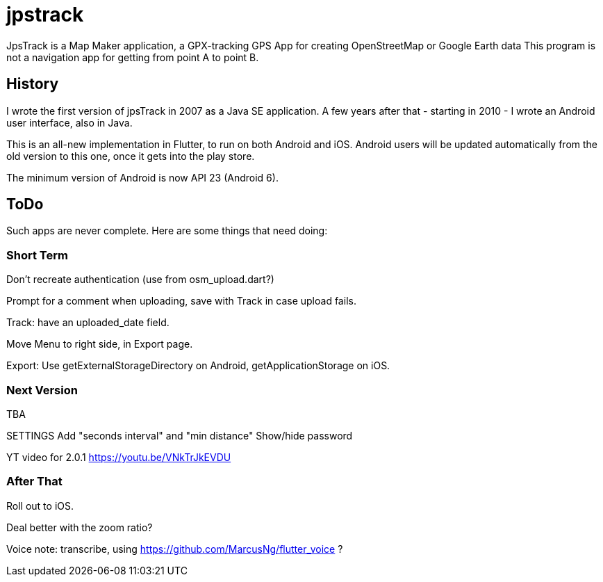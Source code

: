 = jpstrack

JpsTrack is a Map Maker application,
a GPX-tracking GPS App for creating OpenStreetMap or Google Earth data
This program is not a navigation app for getting from point A to point B.

== History

I wrote the first version of jpsTrack in 2007 as a Java SE application.
A few years after that - starting in 2010 - I wrote an Android user interface,
also in Java.

This is an all-new implementation in Flutter, to run on both Android and iOS.
Android users will be updated automatically from the old version
to this one, once it gets into the play store.

The minimum version of Android is now API 23 (Android 6).

== ToDo

Such apps are never complete. Here are some things that need doing:

=== Short Term

Don't recreate authentication (use from osm_upload.dart?)

Prompt for a comment when uploading, save with Track in case upload fails.

Track: have an uploaded_date field.

Move Menu to right side, in Export page.

Export: Use getExternalStorageDirectory on Android, getApplicationStorage on iOS.

=== Next Version

TBA

SETTINGS
	Add "seconds interval" and "min distance"
	Show/hide password

YT video for 2.0.1 https://youtu.be/VNkTrJkEVDU

=== After That

Roll out to iOS.

Deal better with the zoom ratio?

Voice note: transcribe, using https://github.com/MarcusNg/flutter_voice ?

